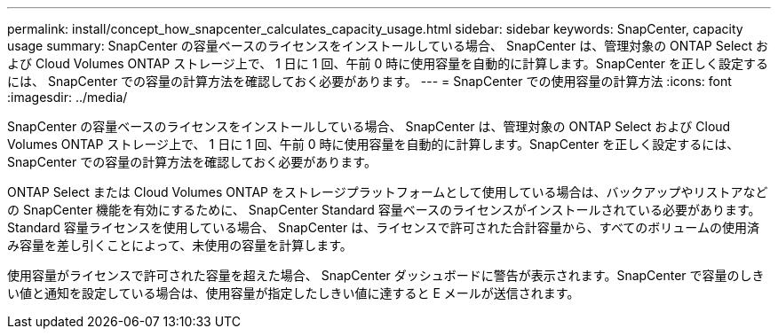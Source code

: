 ---
permalink: install/concept_how_snapcenter_calculates_capacity_usage.html 
sidebar: sidebar 
keywords: SnapCenter, capacity usage 
summary: SnapCenter の容量ベースのライセンスをインストールしている場合、 SnapCenter は、管理対象の ONTAP Select および Cloud Volumes ONTAP ストレージ上で、 1 日に 1 回、午前 0 時に使用容量を自動的に計算します。SnapCenter を正しく設定するには、 SnapCenter での容量の計算方法を確認しておく必要があります。 
---
= SnapCenter での使用容量の計算方法
:icons: font
:imagesdir: ../media/


[role="lead"]
SnapCenter の容量ベースのライセンスをインストールしている場合、 SnapCenter は、管理対象の ONTAP Select および Cloud Volumes ONTAP ストレージ上で、 1 日に 1 回、午前 0 時に使用容量を自動的に計算します。SnapCenter を正しく設定するには、 SnapCenter での容量の計算方法を確認しておく必要があります。

ONTAP Select または Cloud Volumes ONTAP をストレージプラットフォームとして使用している場合は、バックアップやリストアなどの SnapCenter 機能を有効にするために、 SnapCenter Standard 容量ベースのライセンスがインストールされている必要があります。Standard 容量ライセンスを使用している場合、 SnapCenter は、ライセンスで許可された合計容量から、すべてのボリュームの使用済み容量を差し引くことによって、未使用の容量を計算します。

使用容量がライセンスで許可された容量を超えた場合、 SnapCenter ダッシュボードに警告が表示されます。SnapCenter で容量のしきい値と通知を設定している場合は、使用容量が指定したしきい値に達すると E メールが送信されます。
